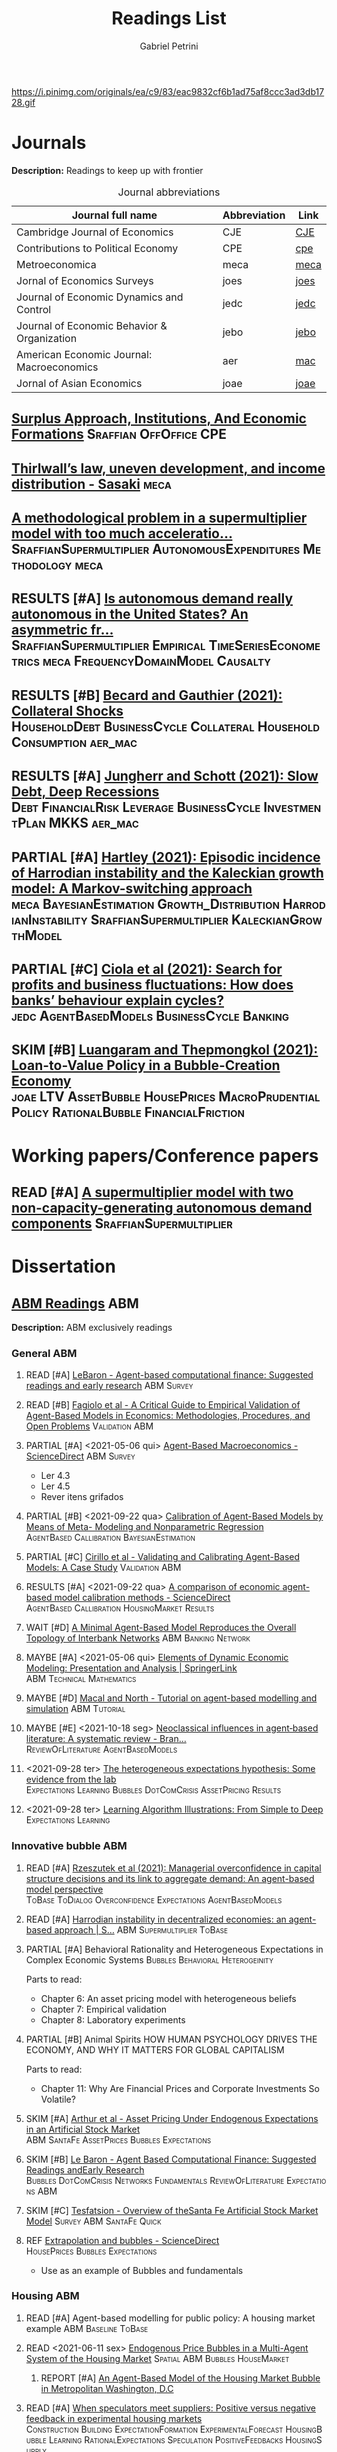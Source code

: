 #+OPTIONS: num:nil ^:{} toc:nil
#+TITLE:  Readings List
#+AUTHOR: Gabriel Petrini
#+LANG: en
#+TODO: READ PARTIAL SKIM RESULTS WAIT MAYBE REF STRT | REPORT DONE ARCH
#+PROPERTY: FINISHED_ALL "[ ]" "[X]"
#+PROPERTY: COLUMNS  %FINISHED(Finished?){X} %TODO(Decision) %ITEM(File) %TAG
#+EXCLUDE_TAGS: ARCHIVE noexport
#+HUGO_AUTO_SET_LASTMOD: t
#+hugo_base_dir: ~/BrainDump/
#+hugo_section: gtd
#+HUGO_TAGS: workflow gtd
#+ATTR_HTML: :width 1080px :style float:left;margin-bottom:20px; :class banner
https://i.pinimg.com/originals/ea/c9/83/eac9832cf6b1ad75af8ccc3ad3db1728.gif

* Journals
:PROPERTIES:
:agenda-group: Jornal overview
:END:

*Description:* Readings to keep up with frontier

#+CAPTION: Journal abbreviations
| Journal full name                           | Abbreviation | Link |
|---------------------------------------------+--------------+------|
| Cambridge Journal of Economics              | CJE          | [[https://academic.oup.com/cje][CJE]]  |
| Contributions to Political Economy          | CPE          | [[https://academic.oup.com/cpe][cpe]]  |
| Metroeconomica                              | meca         | [[https://onlinelibrary.wiley.com/journal/1467999x][meca]] |
| Jornal of Economics Surveys                 | joes         | [[https://onlinelibrary.wiley.com/journal/14676419][joes]] |
| Journal of Economic Dynamics and Control    | jedc         | [[https://www.journals.elsevier.com/journal-of-economic-dynamics-and-control][jedc]] |
| Journal of Economic Behavior & Organization | jebo         | [[https://www.journals.elsevier.com/journal-of-economic-behavior-and-organization][jebo]] |
| American Economic Journal: Macroeconomics   | aer          | [[https://www.aeaweb.org/journals/mac][mac]]  |
| Jornal of Asian Economics                   | joae         | [[https://www.sciencedirect.com/journal/journal-of-asian-economics][joae]] |



** [[https://academic.oup.com/cpe/advance-article-abstract/doi/10.1093/cpe/bzab002/6257799][Surplus Approach, Institutions, And Economic Formations]] :Sraffian:OffOffice:CPE:


** [[https://onlinelibrary.wiley.com/doi/abs/10.1111/meca.12335][Thirlwall’s law, uneven development, and income distribution - Sasaki]] :meca:

** [[https://onlinelibrary.wiley.com/doi/full/10.1111/meca.12355][A methodological problem in a supermultiplier model with too much acceleratio...]] :SraffianSupermultiplier:AutonomousExpenditures:Methodology:meca:
** RESULTS [#A] [[https://onlinelibrary.wiley.com/doi/10.1111/meca.12354][Is autonomous demand really autonomous in the United States? An asymmetric fr...]] :SraffianSupermultiplier:Empirical:TimeSeriesEconometrics:meca:FrequencyDomainModel:Causalty:
** RESULTS [#B] [[https://www.aeaweb.org/articles?id=10.1257/mac.20190223][Becard and Gauthier (2021): Collateral Shocks]] :HouseholdDebt:BusinessCycle:Collateral:HouseholdConsumption:aer_mac:
** RESULTS [#A] [[https://www.aeaweb.org/articles?id=10.1257/mac.20190306][Jungherr and Schott (2021): Slow Debt, Deep Recessions]] :Debt:FinancialRisk:Leverage:BusinessCycle:InvestmentPlan:MKKS:aer_mac:
** PARTIAL [#A] [[https://onlinelibrary.wiley.com/doi/abs/10.1111/meca.12366][Hartley (2021): Episodic incidence of Harrodian instability and the Kaleckian growth model: A Markov-switching approach]] :meca:BayesianEstimation:Growth_Distribution:HarrodianInstability:SraffianSupermultiplier:KaleckianGrowthModel:
** PARTIAL [#C] [[https://www.sciencedirect.com/science/article/abs/pii/S016518892100227X][Ciola et al (2021): Search for profits and business fluctuations: How does banks’ behaviour explain cycles?]] :jedc:AgentBasedModels:BusinessCycle:Banking:
** SKIM [#B] [[https://www.sciencedirect.com/science/article/abs/pii/S1049007821001615][Luangaram and Thepmongkol (2021): Loan-to-Value Policy in a Bubble-Creation Economy]] :joae:LTV:AssetBubble:HousePrices:MacroPrudentialPolicy:RationalBubble:FinancialFriction:

* Working papers/Conference papers
:PROPERTIES:
:agenda-group: Working papers
:END:

** READ [#A] [[https://scholar.google.com.br/scholar_url?url=https://www.boeckler.de/pdf/v_2021_10_29_allain.pdf&hl=pt-BR&sa=X&d=13284360159044545796&ei=krmDYanFGoWN6rQPm5Wf4As&scisig=AAGBfm0_Qv-xMv_16uPe-ITBuvIxe0P3Tw&oi=scholaralrt&hist=0soJqxkAAAAJ:11446866960855446892:AAGBfm1xPxfIJvREPJhXA5Bb--edXNJorA&html=&folt=kw][A supermultiplier model with two non-capacity-generating autonomous demand components]] :SraffianSupermultiplier:

* Dissertation

** [[file:../notes/20210210100407-abm_readings.org][ABM Readings]] :ABM:

*Description:* ABM exclusively readings


*** General ABM
:PROPERTIES:
:agenda-group: ABM general reading
:END:

**** READ [#A] [[https://www.sciencedirect.com/science/article/abs/pii/S0165188999000226][LeBaron - Agent-based computational finance: Suggested readings and early research]] :ABM:Survey:
**** READ [#B] [[https://link.springer.com/article/10.1007/s10614-007-9104-4][Fagiolo et al - A Critical Guide to Empirical Validation of Agent-Based Models in Economics: Methodologies, Procedures, and Open Problems]] :Validation:ABM:
    :PROPERTIES:
    :YEAR:     2007
    :ZOTERO:   Entry
    :TYPE:     Thechnical
    :STATUS:   Filed
    :RELEVANCE: Regular
    :IMPACT:   High
    :CITE:     Yes
    :END:


**** PARTIAL [#A] <2021-05-06 qui> [[https://www.sciencedirect.com/science/article/pii/S1574002118300066?via%3Dihub][Agent-Based Macroeconomics - ScienceDirect]] :ABM:Survey:
- Ler 4.3
- Ler 4.5
- Rever itens grifados
**** PARTIAL [#B] <2021-09-22 qua> [[https://link.springer.com/article/10.1007%2Fs10614-021-10188-5][Calibration of Agent-Based Models by Means of Meta- Modeling and Nonparametric Regression]] :AgentBased:Callibration:BayesianEstimation:
**** PARTIAL [#C] [[https://link.springer.com/article/10.1007/s10614-007-9097-z][Cirillo et al - Validating and Calibrating Agent-Based Models: A Case Study]] :Validation:ABM:
    :PROPERTIES:
    :YEAR:     2007
    :ZOTERO:   Entry
    :TYPE:     Case
    :STATUS:   Filed
    :RELEVANCE: Regular
    :IMPACT:   Low
    :CITE:     Wait
    :END:



**** RESULTS [#A] <2021-09-22 qua> [[https://www.sciencedirect.com/science/article/abs/pii/S0165188920300294][A comparison of economic agent-based model calibration methods - ScienceDirect]] :AgentBased:Callibration:HousingMarket:Results:
**** WAIT [#D] [[http://jasss.soc.surrey.ac.uk/21/1/2.html][A Minimal Agent-Based Model Reproduces the Overall Topology of Interbank Networks]] :ABM:Banking:Network:

**** MAYBE [#A] <2021-05-06 qui> [[https://doi.org/10.1057/eej.2016.2][Elements of Dynamic Economic Modeling: Presentation and Analysis | SpringerLink]] :ABM:Technical:Mathematics:
**** MAYBE [#D] [[https://link.springer.com/article/10.1057/jos.2010.3][Macal and North - Tutorial on agent-based modelling and simulation]] :ABM:Tutorial:
   :PROPERTIES:
   :YEAR:     2010
   :ZOTERO:   Yes
   :TYPE:     Review
   :STATUS:   Filed
   :RELEVANCE: Low
   :IMPACT:   Low
   :CITE:     Yes
   :END:

**** MAYBE [#E] <2021-10-18 seg> [[https://onlinelibrary.wiley.com/doi/full/10.1111/joes.12470][Neoclassical influences in agent‐based literature: A systematic review - Bran...]] :ReviewOfLiterature:AgentBasedModels:
**** <2021-09-28 ter> [[http://dx.doi.org/10.1016/j.jedc.2010.10.003][The heterogeneous expectations hypothesis: Some evidence from the lab]] :Expectations:Learning:Bubbles:DotComCrisis:AssetPricing:Results:
**** <2021-09-28 ter> [[http://www2.econ.iastate.edu/tesfatsi/LearnAlgorithms.LT.pdf][Learning Algorithm Illustrations:  From Simple to Deep]] :Expectations:Learning:
*** Innovative bubble ABM
:PROPERTIES:
:agenda-group: Innovation and ABM
:END:



**** READ [#A] [[https://journals.plos.org/plosone/article?id=10.1371/journal.pone.0255537#references][Rzeszutek et al (2021): Managerial overconfidence in capital structure decisions and its link to aggregate demand: An agent-based model perspective]] :ToBase:ToDialog:Overconfidence:Expectations:AgentBasedModels:

**** READ [#A] [[https://doi.org/10.1007/s40888-020-00200-w][Harrodian instability in decentralized economies: an agent-based approach | S...]] :ABM:Supermultiplier:ToBase:
**** PARTIAL [#A] Behavioral Rationality and Heterogeneous Expectations in Complex Economic Systems :Bubbles:Behavioral:Heterogeinity:

Parts to read:

- Chapter 6: An asset pricing model with heterogeneous beliefs
- Chapter 7: Empirical validation
- Chapter 8: Laboratory experiments

**** PARTIAL [#B] Animal Spirits HOW HUMAN PSYCHOLOGY DRIVES THE ECONOMY, AND WHY IT MATTERS FOR GLOBAL CAPITALISM

Parts to read:
- Chapter 11: Why Are Financial Prices and Corporate Investments So Volatile?

**** SKIM [#A] [[https://papers.ssrn.com/sol3/papers.cfm?abstract_id=2252Link][Arthur et al - Asset Pricing Under Endogenous Expectations in an Artificial Stock Market]] :ABM:SantaFe:AssetPrices:Bubbles:Expectations:
    :PROPERTIES:
    :YEAR:     1996
    :ZOTERO:   Yes
    :TYPE:     Theory
    :STATUS:   Filed
    :RELEVANCE: Low
    :IMPACT:   High
    :CITE:     Yes
    :END:




**** SKIM [#B] [[http://www2.econ.iastate.edu/tesfatsi/blake.SuggestedRead.pdf][Le Baron - Agent Based Computational Finance:  Suggested Readings andEarly Research]] :Bubbles:DotComCrisis:Networks:Fundamentals:ReviewOfLiterature:Expectations:ABM:
**** SKIM [#C] [[http://www2.econ.iastate.edu/classes/econ308/tesfatsion/SFIStockOverview.LT.pdf][Tesfatsion - Overview of theSanta Fe Artificial Stock Market Model]] :Survey:ABM:SantaFe:Quick:
    :PROPERTIES:
    :YEAR:
    :ZOTERO:   Partial
    :TYPE:     Other
    :STATUS:   Filed
    :RELEVANCE: Low
    :IMPACT:   Low
    :CITE:     No
    :END:


**** REF [[https://www.sciencedirect.com/science/article/pii/S0304405X18301016?casa_token=CQz1qOgjg4gAAAAA:m5z3beRi1jG9Zx0ajJgq2ZKOPEiAMeaO2Yy9XxB69hpzGiMIcQJ7Ip0g_bgYHWtNWZgqN7GnnA][Extrapolation and bubbles - ScienceDirect]] :HousePrices:Bubbles:Expectations:

- Use as an example of Bubbles and fundamentals
*** Housing ABM
:PROPERTIES:
:agenda-group: Housing ABM
:END:

**** READ [#A] Agent-based modelling for public policy: A housing market example :ABM:Baseline:ToBase:
**** READ <2021-06-11 sex> [[https://journals.plos.org/plosone/article?id=10.1371/journal.pone.0129070][Endogenous Price Bubbles in a Multi-Agent System of the Housing Market]] :Spatial:ABM:Bubbles:HouseMarket:
***** REPORT [#A] [[https://apo.org.au/sites/default/files/resource-files/2014-05/apo-nid172196.pdf][An Agent-Based Model of the Housing Market Bubble in Metropolitan Washington, D.C]]
CLOSED: [2021-06-12 sáb 08:18]
**** READ [#A] [[https://www.sciencedirect.com/science/article/pii/S0165188919301290][When speculators meet suppliers: Positive versus negative feedback in experimental housing markets]] :Construction:Building:ExpectationFormation:ExperimentalForecast:HousingBubble:Learning:RationalExpectations:Speculation:PositiveFeedbacks:HousingSupply:

**** READ [#A] [[http://hdl.handle.net/10419/38760][Dieci and Westerhoff - A simple model of a speculative housing market]] :HouseMarket:HousePrices:ToBase:ToDialog:BusinessCycle:HousingCycle:ExpectationFormation:HousingBubble:
**** READ [#A] [[http://www.economics-ejournal.org/economics/journalarticles/2014-8/][Housing market bubbles and business cycles in an agent-based credit economy]]
**** READ [#A] [[https://link.springer.com/chapter/10.1007/978-3-642-54783-6_10][Who Creates Housing Bubbles? An Agent-Based Study | SpringerLink]] :HouseMarket:ABM:Speculation:Residential:
**** READ [#A] [[https://journals.sagepub.com/doi/abs/10.1068/b120043p?casa_token=iKsuk1pmtAkAAAAA:bzgOy0fE1JrgOV7fZGp7CrnFnjh2wDx2BxaTr4h9s4LDcNp5SlqLaWMkXvwSKqSybhQvE-QP65K9][A Review of Urban Residential Choice Models Using Agent-Based Modeling - Qing...]] :ABM:Land:Survey:
**** READ [#A] [[https://apo.org.au/sites/default/files/resource-files/2015-09/apo-nid173221.pdf][Carstensen - An agent-based model of the housing marketSteps toward a computationaltoolforpolicy analysis]] :Survey:ABM:
**** READ [#A] [[https://www.aaai.org/Papers/Symposia/Spring/2009/SS-09-09/SS09-09-007.pdf][An Agent-Based Model of the English Housing Market]] :ABM:Spatial:Residential:

**** SKIM [#B] [[https://www.bancaditalia.it/pubblicazioni/temi-discussione/2021/2021-1338/en_tema_1338.pdf][MACROPRUDENTIAL POLICY ANALYSIS VIA AN AGENT BASED MODEL  OF THE REAL ESTATE SECTOR]] :ABM:Empirical:Italy:MacroPrudentialPolicy:HouseMarket:Calibration:SearchAlgorithm:ToCompare:
**** SKIM [#C] [[https://www.econstor.eu/handle/10419/202878][Cokayne - The effects of macroprudential policies on house price cycles in an agent-based model of the Danish housing market]] :ABM:HousePrices:Denmark:
**** SKIM [#B] [[https://link.springer.com/article/10.1007/s11403-019-00238-5][Ozel et al - Macroeconomic implications of mortgage loan requirements: an agent-based approach]] :Mortgage:ABM:ToBase:

**** SKIM [#C] [[http://jasss.soc.surrey.ac.uk/12/1/3.html][Filatova et al - Agent-Based Urban Land Markets: Agent's Pricing Behavior, Land Prices and Urban Land Use Change]] :ABM:Land:Urban:

**** PARTIAL [#A] [[https://papers.ssrn.com/sol3/papers.cfm?abstract_id=2850414][Baptista et al - Macroprudential Policy in an Agent-Based Model of the UK Housing Market]] :ToBase:UK:HouseMarket:ABM:
**** PARTIAL [#A] [[http://jasss.soc.surrey.ac.uk/23/4/5.html][Yun and Moon - Housing Market Agent-Based Simulation with Loan-To-Value and Debt-To-Income]] :HouseMarket:ABM:ToBase:
    :PROPERTIES:
    :YEAR:     2020
    :ZOTERO:   Entry
    :TYPE:     Theory
    :STATUS:   Filed
    :RELEVANCE: High
    :IMPACT:   Regular
    :CITE:     Yes
    :END:

**** PARTIAL [#A] [[http://jasss.soc.surrey.ac.uk/17/1/19.html][Özbaş - Modeling and Simulation of the Endogenous Dynamics of Housing Market Cycles]] :ABM:HouseMarket:Istanbul:ToBase:
    :PROPERTIES:
    :YEAR:     2014
    :ZOTERO:   Entry
    :TYPE:     Theory
    :STATUS:   Filed
    :RELEVANCE: High
    :IMPACT:   Low
    :CITE:     Yes
    :END:


**** PARTIAL [#A] [[https://www.tandfonline.com/doi/abs/10.1080/14697688.2020.1733058][Laliotis - An agent-based model for the assessment of LTV caps]] :LTV:ABM:ToBase:ToDialog:

**** PARTIAL [#B] Animal Spirits HOW HUMAN PSYCHOLOGY DRIVES THE ECONOMY, AND WHY IT MATTERS FOR GLOBAL CAPITALISM

Parts to read:
- Chapter 12: Why Do Real Estate Markets Go through Cycles

**** PARTIAL [#C] [[http://www.paecon.net/PAEReview/issue97/Posey97.pdf][Putting  Minsky  into Space:  The  Geography  of  Asset Price Bubbles in the United States, 1994-2018]] :AssetBubble:Bubbles:DotComCrisis:HousingBubble:UnitedStates:Geography:GeographicDistribution:


**** WAIT [#A] [[https://www.annualreviews.org/doi/abs/10.1146/annurev.economics.012809.103822][Housing Bubbles: A Survey | Annual Review of Economics]] :Survey:Bubbles:StilyzedFacts:
**** WAIT [#E] [[https://arxiv.org/abs/2009.06914][Evans et al - The impact of social influence in Australian real-estate: market forecasting with a spatial agent-based model]] :Spatial:HouseMarket:

**** REF [#A] [[https://arxiv.org/abs/2009.06914][The impact of social influence in Australian real-estate: market...]] :ABM:HouseMarket:Spatial:ToBase:
**** REF Smith’s rent gap theory and local real estate dynamics: A multi-agent model

- Gentrification

**** REF Exploring the foreclosure contagion eﬀect using agent-based modeling

- Contagion effect


**** DONE [#A] [[https://www.aeaweb.org/articles?id=10.1257/aer.102.3.53][Getting at Systemic Risk via an Agent-Based Model of the Housing Market - Ame...]] :ABM:Residential:HouseMarket:Baseline:
CLOSED: [2021-05-20 qui 17:27]
**** DONE [#A] [[https://link.springer.com/chapter/10.1007/978-3-642-31301-1_6][Integrating the housing market into an agent-based economic model | SpringerLink]] :ABM:ToBase:
CLOSED: [2021-05-20 qui 17:28]

**** DONE [#A] [[https://doi.org/10.1016/j.compenvurbsys.2016.11.005][Endogenous rise and collapse of housing price: An agent-based model of the housing market]]
CLOSED: [2021-05-17 seg 16:41]
**** REPORT Agent-based modeling: From individual residential choice to urban residential dynamics
CLOSED: [2021-05-20 qui 10:46]

- Migration

**** MAYBE [#C] <2021-09-18 sáb> [[https://ideas.repec.org/p/inh/wpaper/2021-4.html][Regionally Heterogeneous Housing Cycles and Stabilization Policies]] :HousingCycle:ABM:Heterogeinity:Regional:PolicyOriented:
:PROPERTIES:
:ID:       fe239a69-8d61-4860-b7a3-dece541e79c9
:END:

- Just look for experiments inspirations

**** RESULTS [#A] <2021-09-22 qua> [[https://voxeu.org/article/declining-elasticity-us-housing-supply][The declining elasticity of US housing supply]] :HousingSupply:HousePrices:EmpiricalMotivation:
**** RESULTS [#A] <2021-09-21 ter> [[https://economics.ucr.edu/repec/ucr/wpaper/202113.pdf][On the Positive Slope of the Beveridge Curve inthe Housing Market]] :HousePrices:HousingMarket:Results:StilyzedFacts:
**** RESULTS [#C] <2021-09-22 qua> [[https://ideas.repec.org/p/oec/ecoaaa/1589-en.html][How responsive are housing markets in the OECD? National level estimates]] :HouseMarket:OECD:Results:
**** READ [#B] <2021-09-22 qua> [[https://econpapers.repec.org/article/eeejhouse/v_3a38_3ay_3a2017_3ai_3ac_3ap_3a1-13.htm][EconPapers: Housing finance and real-estate booms: A cross-country perspective]] :HousingFinance:Results:EmpiricalMotivation:StilyzedFacts:
**** READ [#A] <2021-09-22 qua> [[https://www.aeaweb.org/articles?id=10.1257/jel.20201325&from=f][What Drives House Price Cycles? International Experience and Policy Issues - ...]] :HousePrices:Results:ReviewOfLiterature:
**** RESULTS [#C] <2021-09-22 qua> [[https://econpapers.repec.org/article/eeejfinec/v_3a126_3ay_3a2017_3ai_3a1_3ap_3a147-170.htm][EconPapers: An extrapolative model of house price dynamics]] :HousePirces:StilyzedFacts:EmpiricalMotivation:Expectations:
**** RESULTS [#A] <2021-09-22 qua> [[https://www.aeaweb.org/articles?id=10.1257/aer.101.5.2132][House Prices, Home Equity-Based Borrowing, and the US Household Leverage Cris...]] :HousePrices:HouseholdDebt:Leverage:
**** MAYBE [#B] <2021-09-29 qua> [[https://www.tandfonline.com/doi/abs/10.1080/14036096.2020.1758204][Towards a Typology of Housing Price Bubbles: A Literature Review: Housing, Th...]] :AssetBubbles:HousingBubbles:ReviewOfLiterature:Typology:
**** MAYBE [#C] <2021-09-22 qua> [[https://econpapers.repec.org/bookchap/eeemacchp/v2-1547.htm][Housing and Macroeconomics]] :HousingMarkets:ReviewOfLiterature:

*** Spatial Housing ABM
:PROPERTIES:
:agenda-group: Spatial ABM
:END:
**** READ [#A] <2021-10-21 qui> [[http://www.lem.sssup.it/WPLem/files/2021-35.pdf][AgriLOVE: agriculture, land-use andtechnical change in an evolutionary, agent-based model]] :AgentBasedModels:Land:SpatialModel:LandUse:Agriculture:TechnologicalChange:EnvironmentalModel:ClimateChange:
**** READ [#A] <2021-09-22 qua> [[https://academic.oup.com/qje/article/125/3/1253/1903664?login=true][Geographic Determinants of Housing Supply* | The Quarterly Journal of Economi...]] :HouseSupply:Spatial:Geography:
**** RESULTS [#A] <2021-09-27 seg> [[https://www.sciencedirect.com/science/article/pii/S0378426621002685][Housing networks and driving forces - ScienceDirect]] :HousingMarket:HousePrices:Networks:Fundamentals:GrangerCausality:China:Australia:Connectivity:Spatial:SpatialABM:
** [[file:../notes/20210210184406-mortgage_interest_rate.org][Mortgage Interest rate and market particularities]] :Mortgage:
:PROPERTIES:
:agenda-group: Mortgage interest rate
:END:

*** READ [#A] <2021-10-13 qua> [[https://www.tandfonline.com/doi/full/10.1080/10527001.2021.1985907][Full article: Thirty Years of Housing Research]] :HousingMarket:ReviewOfLiterature:HousingBubbles:
*** READ [#A] [[https://www.oxfordhandbooks.com/view/10.1093/oxfordhb/9780199640935.001.0001/oxfordhb-9780199640935-e-023][Residential Mortgages - Oxford Handbooks]] :Mortgage:InternationalComparison:ToBase:
*** READ [#A] [[https://academic.oup.com/ser/advance-article/doi/10.1093/ser/mwaa030/5913145][Kohl - Too much mortgage debt? The effectof housing financialization on housing supply and residential capital formation]] :DIRECTIONALS:QCA:
   :PROPERTIES:
   :YEAR:     2020
   :ZOTERO:   Yes
   :TYPE:     Case
   :STATUS:   Filed
   :RELEVANCE: High
   :IMPACT:   Low
   :CITE:     Yes
   :END:


*** READ [#A] [[https://onlinelibrary.wiley.com/doi/abs/10.1111/jmcb.12188][Wachter - The Housing and Credit Bubbles in the United States and Europe: A Comparison]] :QCA:
   :PROPERTIES:
   :YEAR:     2015
   :ZOTERO:   Yes
   :TYPE:     Empirical
   :STATUS:   Filed
   :RELEVANCE: High
   :IMPACT:   Regular
   :CITE:     Yes
   :END:

*** READ [#A] [[file:../notes/2021-02-26-11-49-16-jorda_2015_Betting.org][jorda_2015_Betting: Betting the house (2015, Journal of International Economics)]] :DIRECTIONALS:QCA:
:PROPERTIES:
:YEAR:  citeyear***:jorda_2015_Betting
:ZOTERO:   Yes
:STATUS:   Zotero
:RELEVANCE: High
:IMPACT:   High
:CITE:     Yes
:KEY: cite:jorda_2015_Betting
:END:

*** READ [#B] [[https://link.springer.com/article/10.1007/s10901-021-09848-7][EU housing markets before financial crisis of 2008: The role of institutional...]] :Institutional:HouseMarket:Europe:Results:StilyzedFacts:
*** PARTIAL [#A] <2021-03-03 qua> [[https://www.ecb.europa.eu/pub/pdf/scpops/ecbocp101.pdf][Housing Finance in the Euro area]] :QCA:Mortgage:LTV:DIRECTIONALS:
:PROPERTIES:
:CUSTOM_ID: ECB_2009_Housing
:END:

*Part to read:*
- Chapter 3
- Chapter 4
- Chapter 6
*** PARTIAL [#A] BEYOND THE LTV RATIO: NEW MACROPRUDENTIAL LESSONS FROM SPAIN :QCA:
   :PROPERTIES:
   :ZOTERO:   Yes
   :YEAR:     2019
   :STATUS:   Filed
   :RELEVANCE: Regular
   :IMPACT:   Low
   :CITE:     Yes
   :KEY:  cite:galan_2019_LTV
   :FINISHED: [ ]
   :END:

   *Reason:* Theoretical relevance of LTV ratios


*** PARTIAL [#A] [[http://www.actuaries.org/CTTEES_TFRISKCRISIS/Documents/turner_review.pdf][Turner - A Regulatory Response to the Global Banking Crisis]] :DIRECTIONALS:BASEL:SAMPLE:QCA:
   :PROPERTIES:
   :YEAR:     2009
   :ZOTERO:   Partial
   :TYPE:     Case
   :STATUS:   Skimmed
   :RELEVANCE: High
   :IMPACT:   Regular
   :CITE:     Yes
   :COUNTRY: UK,USA
   :END:

*** PARTIAL [#C] [[https://www.bis.org/publ/cgfs48.pdf][Operationalising the selection and application of macroprudential instruments]] :REF:QCA:



*** SKIM [#B] [[https://academic.oup.com/oep/article-abstract/70/3/821/4948656?redirectedFrom=fulltext][Constraints on LTV as a macroprudential tool: a precautionary tale]] :LTV:QCA:

*** SKIM <2021-03-10 qua> [[https://www.brookings.edu/wp-content/uploads/2016/06/0129_capital_primer_elliott.pdf]] :QCA:DIRECTIONALS:CapitalStructure:
*** SKIM <2021-03-10 qua> [[https://www.cambridge.org/core/journals/journal-of-financial-and-quantitative-analysis/article/abs/determinants-of-capital-structure-capital-marketoriented-versus-bankoriented-institutions/0F08AA876248523B3D84E645178323DB][The Determinants of Capital Structure: Capital Market-Oriented versus Bank-Or...]] :CapitalStructure:DIRECTIONALS:QCA:

*** SKIM [#D] [[https://apo.org.au/sites/default/files/resource-files/2021-06/apo-nid312736.pdf][HOUSING: TAMING THE ELEPHANT IN THE ECONOMY]] :HouseMarket:Australia:Report:Introduction:EmpiricalMotivation:
*** SKIM [#D] [[https://www.ecb.europa.eu/pub/pdf/other/euhousingmarketsen.pdf][Structural factors in the EU housing market]] :DATA:Empirical:Results:HousePrices:HouseMarket:Renting:Mortgage:
*** RESULTS [#D] [[https://www.tandfonline.com/doi/full/10.1080/09538259.2021.1923282][Punishment or Forgiveness? Loan Modifications in Private Label Residential Mo...]] :Mortgage:USA:Foreclosure:DebtForgiveness:Secutiritization:PolicyDiscussion:PotentialPartners:
*** REF [#C] [[https://academic.oup.com/oxrep/article/24/1/1/5140987][Housing markets and the economy: the assessment]] :Panel:StilyzedFacts:Results:EmpiricalMotivation:

** [[file:../notes/20210210092103-residential_investment_determinants.org][Residential investment determinants]] :Residential:
:PROPERTIES:
:agenda-group: Residential investment determinants
:END:

*** DONE [#A] [[https://marcio.rbind.io/jmp/Santetti_GCRI.pdf][Santetti (2021): Growth, cycles, and residential investment]] :ResidentialInvestment:Empirical:US:SVAR:BusinessCycles:FunctionalIncomeDistribution:SraffianSupermultiplier:
CLOSED: [2022-01-12 qua 17:41]
*** RESULTS [#C] [[https://www.sciencedirect.com/science/article/abs/pii/S1051137709000552?via%3Dihub][Macroeconomic determinants of international housing markets]] :Panel:Results:Empirical:
*** RESULTS [#C] [[https://giacomorella.github.io/assets/tvp_rella.pdf][Rella (2021): THE FED,HOUSING AND  HOUSEHOLD DEBT OVER TIME]] :Housing:ResidentialInvestment:HouseholdDebt:Empirical:MonetaryPolicy:
*** WAIT [#B] <2021-03-05 sex> [[https://www.ecb.europa.eu/pub/financial-stability/fsr/special/html/ecb.fsrart202005_01~762d09d7a2.en.html][Trends in residential real estate lending standards and implications for fina...]] :QCA:DATA:DIRECTIONALS:
*** MAYBE <2021-03-08 seg> [[https://www.tandfonline.com/doi/abs/10.1080/00036846.2021.1885613][Forecasts of growth in US residential investment: accuracy gains from consume...]] :Panel:Residential:
** [[file:../notes/20210210092940-household_debt_and_bank_credit.org][Household debt and Bank credit]] :Debt:
:PROPERTIES:
:agenda-group: Household debt
:END:

*** READ [#A] [[https://link.springer.com/article/10.1007/s43253-021-00061-4][Financialisation: continuity and change— introduction to the special issue | ...]] :Financialization:Housing:Mortgaging:ReviewOfLiterature:TheoreticalMotivation:
*** READ [#A] [[https://www.oxfordhandbooks.com/view/10.1093/oxfordhb/9780199640935.001.0001/oxfordhb-9780199640935-e-025][Systemic Risk in Banking: An Update - Oxford Handbooks]] :QCA:Banking:
*** PARTIAL [#A] HOUSEHOLD DEBT IN OECD COUNTRIES: STYLISED FACTS AND POLICY ISSUES :OECD:Panel:
   :PROPERTIES:
   :ZOTERO:   Yes
   :YEAR:     2016
   :STATUS:   Filed
   :RELEVANCE: Regular
   :IMPACT:   Low
   :CITE:     Yes
   :KEY:  andre_2016_HOUSEHOLD
   :END:
*** PARTIAL [#A] <2021-03-03 qua> [[https://www.ecb.europa.eu/pub/pdf/scpops/ecbocp101.pdf][Housing Finance in the Euro area]] :QCA:Mortgage:LTV:DIRECTIONALS:
:PROPERTIES:
:CUSTOM_ID: ECB_2009_Housing
:END:

*Part to read:*
- Chapter 2
- Chapter 5
*** PARTIAL [#B] [[https://onlinelibrary.wiley.com/doi/pdf/10.1111/joes.12474][Monetary policy or macroprudential policies: What can tame the cycles? - Voll...]] :ReviewOfLiterature:Survey:LTV:MacroPrudentialPolicy:Banking:
*** PARTIAL [#C] [[https://www.bankofcanada.ca/wp-content/uploads/2017/11/fsr-november2017-bilyk.pdf][Analysis of Household Vulnerabilities using loan-level mortgage data]] :LTV:Calibration:QCA:


*** RESULTS [#C] [[https://www.tandfonline.com/doi/abs/10.1080/08965803.2021.1938917][Residential Housing Market and Bank Stability: Focusing on OECD and Emerging]] :Empirical:HousePrices:FinancialRisk:Panel:OECD:Asia:Banking:

*** RESULTS [#D] [[https://academic.oup.com/rof/article/10/3/321/1606865][Financial Accelerator: Evidence from International Housing Markets | Review o...]] :ABM:Empirical:Results:DATA:StilyzedFacts:
*** WAIT [#C] [[https://www.researchgate.net/profile/Stefano-Di-Bucchianico/publication/351359936_Inequality_household_debt_ageing_and_bubbles_A_model_of_demand-side_Secular_Stagnation/links/6093ecf392851c490fbc88e0/Inequality-household-debt-ageing-and-bubbles-A-model-of-demand-side-Secular-Stagnation.pdf][Inequality, household debt, ageing and bubbles: A model of demand-side Secular Stagnation]] :Bubbles:Sraffian:HousePrices:
** [[file:../notes/20210210091758-house_prices.org][House Prices]] :Prices:
:PROPERTIES:
:agenda-group: House prices
:END:
*** READ [#A] [[https://voxeu.org/article/what-drives-house-prices-some-lessons-literature][What drives house prices: Some lessons from the literature]] :HousePrices:Vox:
*** READ [#B] [[https://www.sciencedirect.com/science/article/abs/pii/S1051137716300237][Housing finance and real-estate booms: A cross-country perspective]] :Data:QCA:DIRECTIONALS:Panel:
*** READ [[https://www.sciencedirect.com/science/article/pii/S2325426221000139][Examining the determinants of housing prices and the influence of the spatial...]] :HousePrices:Spatial:Empirical:Panel:China:
*** SKIM [#A] [[https://www.sciencedirect.com/science/article/pii/S0264837721006116][Yii et all (2022): Land availability and housing price in China: Empirical evidence from nonline...]] :HousingMarket:HousePrices:China:LandUse:Empirical:NonLinearities:
*** SKIM [[http://saeb.feaa.uaic.ro/index.php/saeb/article/view/1480][House Price Shock and Business Cycle: The French Case | Saad | Scientific Ann...]] :Panel:HousePrices:BusinessCycle:France:
*** SKIM [#C] [[https://link.springer.com/article/10.1007/s43253-021-00050-7][The financialization of rented homes: continuity and change in housing financ...]] :HousingMarket:RentalMarket:Financialization:Concepts:Definition:ResidentialInvestment:

*** SKIM [#D] [[https://www.tandfonline.com/doi/abs/10.1080/1351847X.2021.1959366?journalCode=rejf20][Credit composition and housing price dynamics: a disaggregation approach]] :Panel:HousePrices:TimeSeries:Europe:AssetPrices:
*** RESULTS [#C] [[https://www.sciencedirect.com/science/article/abs/pii/S0165176521004171][Consumption and housing net worth: Cross-country evidence - ScienceDirect]] :Housing:HouseholdConsumption:HouseholdWealth:HouseholdNetWorth:HousePrices:Empirical:OECD:AsymetricModel:
*** ARCH [#C] [[https://www.kansascityfed.org/PUBLICAT/ECONREV/PDF/2q07rapp.pdf][Rappaport - A Guide to Aggregate House Price Measures]] :USA:HousePrices:

** [[file:../notes/20210405101242-bubbles_and_aggregate_demand.org][Bubbles and aggregate demand]] :Dissertation:
:PROPERTIES:
:agenda-group: Asset bubbles and aggregate demand
:END:

*** STRT [#A] [[https://citeseerx.ist.psu.edu/viewdoc/download?doi=10.1.1.994.8229&rep=rep1&type=pdf][Asset Price Bubbles: A Selective Survey]] <2021-11-01 seg 09:00-12:00> :AssetBubble:ReviewOfLiterature:Survey:FinancialRisk:FinancialCrisis:

*** READ [#A] [[https://onlinelibrary.wiley.com/doi/10.1111/joes.12023][A Review Of Bubbles And Crashes In Experimental Asset Markets]] :Survey:AssetBubble:ReviewOfLiterature:Expectations:ShortSaleConstraint:ExperimentalForecast:LearningToForecastExperiment:

*** READ [#A] [[https://www.nber.org/papers/w21486][Leveraged Bubbles (Jordà et. all, 2015)]]

*** READ [#A] [[https://www.nber.org/papers/w18398][Bubbles, Financial Crises, and Systemic Risk]] :StylizedFacts:FinancialCycles:FinancialRisk:FinancialCrisis:ReviewOfLiterature:
DEADLINE: <2021-11-30 ter>

*** READ [#B] [[https://www.nber.org/papers/w18905][Bubbles, Crises, and Heterogeneous Beliefs]] :AssetBubbles:Heterogeinity:FinancialCrisis:ReviewOfLiterature:
DEADLINE: <2021-11-30 ter>

*** PARTIAL [#A] [[https://www.imf.org/external/pubs/ft/wp/2015/wp1527.pdf][Asset Bubbles:Re-thinking Policy for the Age of Asset Management]] <2021-11-02 ter 09:00-12:00> :AssetBubble:FinancialStability:MacroPrudentialPolicy:PolicyDiscussion:
*** STRT [#B] [[https://pubs.aeaweb.org/doi/pdfplus/10.1257/jep.4.2.13][Symposium on Bubbles]] :ReviewOfLiterature:Fundamentals:

*** RESULTS [#A] [[https://www.sciencedirect.com/science/article/abs/pii/S1042957308000764][Liquidity and leverage - ScienceDirect]] :Empirical:Leverage:FinancialCycles:Canonical:StylizedFacts:AssetBubbles:Liquidity:

*** SKIM [#B] [[https://www.bis.org/publ/work395.htm][The Financial Cycle and Macroeconomics: What Have We Learnt?]] :StylizedFacts:Canonical:FinancialCycles:

*** SKIM [#C] [[https://www.journals.uchicago.edu/doi/abs/10.1086/378531][Overconfidence and Speculative Bubbles]] :AssetBubbles:Heterogeinity:Overconfidence:
*** REPORT [#B] [[https://www.ecb.europa.eu/pub/pdf/scpwps/ecb.wp2336~8b1c61b9a9.en.pdf][Financial cycles, credit bubbles  and stabilization policies]] <2021-11-02 ter 15:15-18:15> :BusinessCycle:PolicyOriented:PolicyDiscussion:
CLOSED: [2021-11-08 seg 11:22]
*** REF [[https://doi.org/10.1017/S0007680512000025][Dispelling the Myth of the Naive Investor during the British Railway Mania, 1845–1846]] :Mania:Railway:AssetBubble:
*** REF [[https://onlinelibrary.wiley.com/doi/10.1111/ehr.12847][Squeezing the bears: cornering risk and limits on arbitrage during the ‘British bicycle mania’, 1896–8]] :Mania:Arbitrage:ShortSaleConstraint:AssetBubble:

** Innovation Bubble
:PROPERTIES:
:agenda-group: Innovation bubbles
:END:
*** DONE [[https://doi.org/10.1007/s00191-021-00747-2][The age distribution of business firms]] :ABM:CapacityUtilization:Supermultiplier:
CLOSED: [2022-01-12 qua 09:24]


*** PARTIAL [#A] [[http://www.carlotaperez.org/pubs?s=tf&l=en&a=technologicalrevolutionsandfinancialcapital][Technological revolutions and financial capital: the dynamics of bubbles and golden ages]]

**** READ [#C] Ch 4: The Propagation of Paradigms: Times of Installation, Times of Deployment

**** READ [#B] Ch 5: The Four Basic Phases of Each Surge of Development

**** READ [#A] Ch 8: Maturity: Financial Capital Planting the Seeds of Turbulence at the End of the Previous Surge

**** READ [#A] Ch 9: Irruption: The Love Affair of Financial Capital with the Technological Revolution

**** READ [#A] Ch 10: Frenzy: Self-Sufficient Financial Capital Governing the Casino

**** PARTIAL [#C] Ch 11: The Turning Point: Rethinking, Regulation and Changeover

**** READ [#B] Ch 12: Synergy: Supporting the Expansion of the Paradigm across the Productive Structure

*** SKIM [#B]  [[https://doi.org/10.1007/s10614-005-6158-z][Evaluating Market Attractiveness: Individual Incentives Versus Industry Profitability]]

*Reason:* May have some interesting modeling procedure for individual- and industry-level decisions

*** SKIM [#A] [[https://papers.ssrn.com/sol3/papers.cfm?abstract_id=2369806][Animal Spirits, Heterogeneous Expectations and the Emergence of Booms and Busts]]

*Reason:* May provide empirical evidence for autonomous investment as a unsustainable process



*** SKIM [#B] [[https://www.sciencedirect.com/science/article/abs/pii/S1094202598900114][Doms and Dunne (1998): Capital Adjustment Patterns in Manufacturing Plants]] :StylizedFacts:InvestmentPlan:Empirical:Lumpiness:


*Reason:* To access how the maximum capital growth rate is determined by supply-side conditions and how this contrast with SSM

*** SKIM [#B] [[https://onlinelibrary.wiley.com/doi/10.1111/j.1467-6419.2012.00724.x][A SURVEY OF THE INNOVATION SURVEYS]]

*** SKIM [#D] [[https://www.aeaweb.org/articles?id=10.1257/aer.97.4.1131][Barlevy - On the Cyclicality of Research and Development]]
:PROPERTIES:
:ID:       a17b7bf2-bcb1-4dc6-b7bd-81e22416bc08
:END:

*** SKIM [#D] [[http://www.lem.sssup.it/WPLem/files/2020-32.pdf][Does mission-oriented funding stimulate private R&D? Evidence from military R&D forUS states]] :ResearchDevelopment:MissionOrientedPolicy:Innovation:InnovationPolicy:Military:Empirical:US:NationalDefense:Results:FurtherResearch:



- Could be interesting to discuss whether private or public innovation policy is sustainable.

** New Narrative :NewNarrative:
:PROPERTIES:
:agenda-group: New narrative
:END:

** Dot-com crisis
:PROPERTIES:
:agenda-group: Dot-Com crisis
:END:


*** READ [#A] [[https://psycnet.apa.org/record/1997-08992-001][Rational entrepreneurs or optimistic martyrs? Some considerations on technological regimes, corporate entries, and the evolutionary role of decision biases]]

*** READ [#B] [[https://timothyjohnson.web.illinois.edu/papers/JME_2007.pdf][Optimal learning and new technology bubbles]]


*** SKIM [#A] [[https://academic.oup.com/cje/article/34/1/185/1699623][Technological revolutions and techno-economic paradigms]] :TechnologicalChange:Paradigm:

*** SKIM [#B] [[https://www.sciencedirect.com/science/article/pii/S0022053115000034][Innovation by entrants and incumbents]]

*** SKIM [#C] [[https://www.sciencedirect.com/science/article/pii/S0048733312000856][Incumbent performance in the face of a radical innovation: Towards a framework for incumbent challenger dynamics]]

*** RESULTS [#B] [[https://doi.org/10.1080/0953732032000046097][Bursting the dot.com "Bubble': A Case Study in Investor Behaviour]]

*** RESULTS [#B] [[https://doi.org/10.1080/1369106032000152452][Inflating the bubble: examining dot-com investor behaviour]]

*** RESULTS [#B] [[https://doi.org/10.1080/23322039.2017.1411453][Speculative bubbles and contagion: Analysis of volatility’s clusters during the DotCom bubble based on the dynamic conditional correlation model]]

*** RESULTS [#C] [[https://doi.org/10.1080/09537325.2020.1828577][The new great bubble in the technology industry?]]

*** MAYBE [#B] [[https://pages.stern.nyu.edu/~eofek/DotComMania_JF_Final.pdf][DotCom Mania: The Rise and Fall of Internet Stock Prices]]

*** MAYBE [#B] [[https://journals.plos.org/plosone/article?id=10.1371/journal.pone.0198807][Dynamics of investor spanning trees around dot-com bubble]]

*** STRT [#A] [[https://www.aeaweb.org/articles?id=10.1257/aer.99.4.1451][Technological Revolutions and Stock Prices]]

*** STRT [#A] [[http://rkaniel.simon.rochester.edu/papers/bubbletechnology.pdf][Technological innovation and real investment booms and busts]]

*** REPORT [[https://doi.org/10.1093/cje/bep028][The double bubble at the turn of the century: technological roots and structural implications]]
CLOSED: [2021-11-24 qua 17:18]

** Expectations formation
:PROPERTIES:
:agenda-group: Expectations and Heuristics
:END:


*** READ [#A] [[https://www.sciencedirect.com/science/article/pii/S0165188917301616][Surprise, surprise – Measuring firm-level investment innovations]] :Germany:FirmData:InvestmentPlan:Survey:Results:

*** PARTIAL [#A] [[https://www.sciencedirect.com/science/article/pii/S0167268121004923?dgcid=raven_sd_via_email][Asset price volatility and investment horizons: An experimental investigation...]] :Expectations:AssetPrice:InvestmentDeterminations:AssetBubble:ExperimentalFinance:Results:
*** PARTIAL [#A] [[https://www.aeaweb.org/articles?id=10.1257/mic.4.4.35][Evolutionary Selection of Individual Expectations and Aggregate Outcomes in Asset Pricing Experiments]] :Beliefs:Communication:Equation:LearningToForecastExperiment:Speculation:AssetPrices:InformationKnowledge:Learning:ExperimentalForecast:HeuristicSwitching:TradingVolume:


*** PARTIAL [#B] [[https://www.sciencedirect.com/science/article/pii/S016518891000223X][The heterogeneous expectations hypothesis: Some evidence from the lab]] :Empirical:Experiments:Expectations:HeuristicSwitching:Results:Heterogeinity:Learning:

*** PARTIAL [#B] [[https://www.sciencedirect.com/science/article/pii/S0304393213000810][‘Wait-and-See’ business cycles?]] :Results:BusinessCycle:FirmData:InvestmentPlan:US:CapitalAdjustmentCost:
*** PARTIAL [#C] [[https://www.sciencedirect.com/science/article/pii/S0165188900000282][Learning to speculate: Experiments with artificial and real agents]] :AgentBased:Experiments:Learning:SearchAlgorithm:Speculation:
*** PARTIAL [#C] [[https://www.sciencedirect.com/science/article/pii/S0167268120302444][The expected price of keeping up with the Joneses]] :Inspiration:Expectations:Inequality:ToBase:SocialComparison:
*** SKIM [#A] [[https://onlinelibrary.wiley.com/doi/full/10.1111/j.1756-8765.2008.01006.x][Homo Heuristicus: Why Biased Minds Make Better Inferences]] :DecisionMaking:Heuristics:Inferences:BoundedRationality:Results:Uncertainty:
*** SKIM [#B] [[https://www.sciencedirect.com/science/article/pii/S0167268121002262][Heterogeneity in individual expectations, sentiment, and constant-gain learning]] :Expectations:ExperimentalForecast:Beliefs:Forecast:Results:OptimismWave:PessimismWave:Sentiment:

*** SKIM [#C] [[https://www.sciencedirect.com/science/article/pii/S0167268112000546][Heterogeneous gain learning and the dynamics of asset prices]] :AssetPrices:Learning:Memory:ToBase:


*** RESULTS [#A] [[https://www.sciencedirect.com/science/article/pii/S0165188909000293][Price stability and volatility in markets with positive and negative expectations feedback: An experimental investigation]] :CoordinationFailure:ExpectationFormation:ExperimentalFinance:PositiveFeedbacks:
*** RESULTS [#C] [[https://www.sciencedirect.com/science/article/pii/S0165188907000048][Price bubbles sans dividend anchors: Evidence from laboratory stock markets]] :Bubbles:AssetBubble:Experiments:ExperimentalForecast:

*** RESULTS [#D] [[https://www.sciencedirect.com/science/article/pii/S0165188912002035][Are the representative agent’s beliefs based on efficient econometric models?]] :BoundedRationality:LearningToForecastExperiment:Forecast:Survey:Expectations:Heterogeinity:

*** RESULTS [#E] [[https://epub.ub.uni-muenchen.de/41214/1/Buchheim_Link.pdf][The Effect of Disaggregate Information on theExpectation Formation of Firms]] :DisaggregateInformation:ExpectationFormation:Results:



** Spatial models
:PROPERTIES:
:agenda-group: Spatial models
:END:

*** READ [#B] [[https://www.arl-international.com/sites/default/files/dictionary/2021-09/gentrification.pdf][Gentrification]] :ReviewOfLiterature:Gentrification:Spatial:Geography:

*** SKIM [#C] [[https://www.thecgo.org/research/a-primer-on-housing-finance-reform/][A Primer on Housing Finance Reform]] :PolicyOriented:PolicyDiscussion:GeographicDistribution:NewNarrative:

* Papers

** QCA rating agencies

*** SKIM [#E] [[https://www.aeaweb.org/articles?id=10.1257/mac.20190332][Beaudry and Willems (2021) - On the Macroeconomic Consequences of Over-Optimism]] :Results:QCA:IMF:Causalty:OptimismWave:Rating:

* Lectures

* Orientation
* Teaching
* General topics (not related to any major project)
:PROPERTIES:
:agenda-group: General topics
:END:

** [#C] [[http://www.storep.org/wp/wp-content/uploads/2021/11/WP-1-2021.pdf][Di Bucchianico (2021): The Negative Natural Rate of Interest in the Modern Theories of Liquidity Trap and Secular Stagnation: Back to Böhm-Bawerk via Samuelson]] :SraffianTheory:MonetaryPolicy:SecularStagnation:LiquidityTrap:
** [#D] [[https://link.springer.com/chapter/10.1007/978-3-030-62070-7_13][Labour Markets and Income Distribution]] :Sraffian:OffOffice:LaborMarket:ClassStrugle:Book:

** [#E] [[https://sep.org.br/anais/2019/Sessoes-Ordinarias/Sessao3.Mesas21_30/Mesa27/273.pdf][Miranda e Mattos (2019)]] :Financialization:Empirical:Brazil:FinancialStability:FinancialFragility:

* Archive :noexport:
** [[file:../notes/20210216101138-qca_literature_review.org][QCA Literature Review]] :QCA:ARCHIVE:
*** READ [#A] [[https://ideas.repec.org/a/spr/qualqt/v53y2019i3d10.1007_s11135-018-0805-7.html][Schneider (2019) - Two-step QCA revisited: the necessity of context conditions]]
*** READ [#C] [[https://link.springer.com/article/10.1007/s11135-019-00893-7][Haesebrouck (2020) - An alternative update of the two-step QCA procedure]]
*** READ [#C] [[https://journals.sagepub.com/doi/10.1177/0010414008325433][Mahoney et al (2009) - The Logic of Historical Explanation in the Social Sciences]]
** [[file:../notes/20210210191017-panel_manuals.org][Panel Manuals]] :Panel:ARCHIVE:

** Theoretical foundations of institutions :ARCHIVE:
*** READ [#A] Institutions and economic development: theory, policy and history :QCA:
:PROPERTIES:
:ZOTERO:   Yes
:STATUS:   Finished
:RELEVANCE: High
:IMPACT:   High
:CITE:     Yes
:FINISHED: [X]
:END:

*** PARTIAL [#A] Institutional change and economic development :QCA:
:PROPERTIES:
:ZOTERO:   Yes
:STATUS:   Finished
:RELEVANCE: High
:IMPACT:   High
:CITE:     Yes
:KEY:      cite:chang_2007_Institutional
:FINISHED: [X]
:END:


*Parts to read:* Chapter 2 - Understanding the relationship between institutions and economic development: some key theoretical issues

*Reason:* Theoretical fundaments to diversity in institutional arrangement $\Rightarrow$ multiple outcomes

** [[file:../notes/20210210184827-institutional_comparisons.org][Institutional comparisons]] :Institutional:ARCHIVE:

*** READ [#A] [[file:2021-01-12-14-07-01-green_2005_American.org][green_2005_American: The American Mortgage in Historical and International Context]] :QCA:
:PROPERTIES:
:YEAR:     citeyear*:greenAmericanMortgageHistorical2005
:ZOTERO:   Yes
:STATUS:   Reading
:RELEVANCE: High
:IMPACT:   Regular
:CITE:     Yes
:KEY:      cite:greenAmericanMortgageHistorical2005
:FINISHED: [ ]
:END:
*** READ [#A] [[file:2021-02-26-10-46-43-green_2010_Housinga.org][green_2010_Housinga: The Housing Finance Revolution (2010, )]] :QCA:
:PROPERTIES:
:YEAR:     citeyear***:green_2010_Housinga
:ZOTERO:   Yes
:STATUS:   Reading
:RELEVANCE: High
:IMPACT:   Regular
:CITE:     Yes
:KEY:      cite:green_2010_Housinga
:FINISHED: [ ]
:END:
*** READ [#A] [[file:2021-02-26-12-01-05-coles_2000_Mortgage.org][coles_2000_Mortgage: Mortgage Markets: Why US and EU Markets Are So Different (2000, Housing Studies)]] :USA:EU:QCA:
:PROPERTIES:
:YEAR:     citeyear***:coles_2000_Mortgage
:ZOTERO:   Yes
:STATUS:   Zotero
:RELEVANCE: High
:IMPACT:   Low
:CITE:     Yes
:KEY:      cite:coles_2000_Mortgage
:END:

*** READ [#A] courchaneComparisonCanadianResidential2002: A Comparison of U.S. and Canadian Residential Mortgage Markets (2002, Econometrics Working Papers)]]:CAN:EUA: :QCA:
:PROPERTIES:
:YEAR:     citeyear***:courchaneComparisonCanadianResidential2002
:ZOTERO:   Yes
:STATUS:   Zotero
:RELEVANCE: Regular
:IMPACT:   Low
:CITE:     Wait
:KEY:      cite:courchaneComparisonCanadianResidential2002
:END:
*** READ [#C] [[file:2021-02-26-11-47-02-gartner_2012_White.org][gartner_2012_White: White Picket Finance: The Remaking of the U.S. Mortgage Market, 1932-1960 (2012, )]] :USA:QCA:
:PROPERTIES:
:YEAR:     citeyear***:garther_2012_White
:ZOTERO:   Partial
:STATUS:   Zotero
:RELEVANCE: Regular
:IMPACT:   Regular
:CITE:     Wait
:KEY:      cite:garther_2012_White
:FINISHED: [ ]
:END:
*** SKIM [#C] [[file:../notes/2021-02-26-12-04-45-klyuev_2010_Housing.org][klyuev_2010_Housing: Is Housing Wealth an ``ATM''?: International Trends (2010, )]] :QCA:
:PROPERTIES:
:YEAR:     citeyear***:klyuev_2010_Housing
:ZOTERO:   Yes
:STATUS:   Zotero
:RELEVANCE: High
:IMPACT:   Low
:CITE:     Yes
:KEY:      cite:klyuev_2010_Housing
:END:
*** SKIM [#C] [[https://journals.sagepub.com/doi/10.1179/102452909X12506915718111][Dixon and Sorsa - Institutional Change and the Financialisation of Pensions in Europe]] :PensionFunds:REFS:QCA:
:PROPERTIES:
:YEAR:     2009
:ZOTERO:   Yes
:TYPE:     Theory
:STATUS:   Filed
:RELEVANCE: Low
:IMPACT:   Low
:CITE:     Wait
:END:


*** SKIM [#C] [[http://www.empirica-international.de/mediapool/16/169624/data/Housing_Finance/Europe/Duebel_VdP_Fixed-Rate_Mortgages_and_Prepayment_in_Europe_05.pdf][Duebel - Fixed-rate Mortgages and Prepayment in Europe (mimeo)]] :QCA:
:PROPERTIES:
:YEAR:     citeyear***:
:ZOTERO:   No
:STATUS:   Downloaded
:RELEVANCE: Low
:IMPACT:   Low
:CITE:     Wait
:KEY:      cite:
:FINISHED: [ ]
:END:
*** WAIT [#A] [[file:2021-02-26-10-17-47-cho_2007_180.org][cho_2007_180: 180 Years' Evolution of the US Mortgage Banking System: Lessons for Emerging Mortgage Markets (2007, )]] :QCA:
:PROPERTIES:
:YEAR:     citeyear***:cho_2007_180
:ZOTERO:   Yes
:STATUS:   Zotero
:RELEVANCE: Regular
:IMPACT:   Low
:CITE:     Wait
:KEY:      cite:cite:cho_2007_180
:END:
*** WAIT [#C] [[https://escholarship.org/content/qt41d5k3bd/qt41d5k3bd.pdf][Quigley - Federal Credit and Insurance Programs: Housing]] :USA:QCA:
:PROPERTIES:
:YEAR:     2006
:ZOTERO:   Yes
:TYPE:     Case
:STATUS:   Downloaded
:RELEVANCE: Regular
:IMPACT:   Low
:CITE:     Yes
:COUNTRY:  US
:END:
*** REF [#C] [[http://citeseerx.ist.psu.edu/viewdoc/download?doi=10.1.1.360.2923&rep=rep1&type=pdf][Miles - The UK mortgage market: Taking a longer-term view]] :QCA:
:PROPERTIES:
:YEAR:     2004
:ZOTERO:   Yes
:TYPE:     Case
:STATUS:   Filed
:RELEVANCE: Low
:IMPACT:   Regular
:CITE:     Wait
:END:






*** ARCH [[https://www.tandfonline.com/doi/abs/10.1080/14616718.2015.1048091?journalCode=reuj20][Mortgage equity withdrawal and institutional settings: an exploratory analysi...]] :Literature:QCA:Introduction:Results:
CLOSED: [2021-09-06 seg 11:24]
*** ARCH [[https://academic.oup.com/rof/article/17/1/1/1582371][Mortgage Market Design* | Review of Finance | Oxford Academic]] :QCA:Mortgage:HouseMarket:Review:Literature:EmpiricalMotivation:

*** ARCH [[https://www.imf.org/en/Publications/WP/Issues/2016/12/30/Deposit-Protection-Arrangements-A-Survey-1875][Kyei - Deposit Protection Arrangements : A Survey]] :Deposits:QCA:ARCHIVE:
CLOSED: [2021-02-26 sex 10:20]
:PROPERTIES:
:YEAR:     1995
:ZOTERO:   Yes
:TYPE:     Case
:STATUS:   NotFound
:RELEVANCE: High
:IMPACT:   Low
:CITE:     Yes
:END:
*** ARCH [[http://policydialogue.org/files/publications/Determinants_of_Banking_Crises.pdf][Demirgüç-Kunt and Detragiache - The Determinants of Banking Crises in Developing and Developed Countries]] :Developing:QCA:
CLOSED: [2021-02-26 sex 10:20]
:PROPERTIES:
:YEAR:     1998
:ZOTERO:   Yes
:TYPE:     Empirical
:STATUS:   Skimmed
:RELEVANCE: High
:IMPACT:   Low
:CITE:     Yes
:END:

*** ARCH [#A] [[https://www.nber.org/papers/w25653][Jordà et al - The Total Risk Premium Puzzle]] :OFFTopic:QCA:
CLOSED: [2021-02-26 sex 11:02]
:PROPERTIES:
:YEAR:     citeyear***:jorda_2019_Total:
:ZOTERO:   Entry
:STATUS:   Abandoned
:RELEVANCE: Low
:IMPACT:   High
:CITE:     No
:KEY:      cite:jorda_2019_Total
:END:

*** ARCH [#C] [[https://pdfs.semanticscholar.org/9157/92055cd5691d9b31ed46556407d50003e310.pdf][Cheng et al - The Real Estate Risk Premium Puzzle: A Solution]] :OFFTopic:PUZZLE:QCA:
*** ARCH [#B] [[http://feweb.uvt.nl/pdf/brounen/shilling.pdf][Shilling - Is There a Risk Premium Puzzle in Real Estate?]] :PUZZLE:QCA:
CLOSED: [2020-10-02 sex 18:13]
:PROPERTIES:
:YEAR:     2003
:ZOTERO:   Entry
:TYPE:     Thechnical
:STATUS:   Filed
:RELEVANCE: Low
:IMPACT:   Low
:CITE:     No
:END:
*** ARCH [[https://escholarship.org/uc/item/4x0357n0;][Jaffee - Reforming the U.S. Mortgage Market Through Private Market Incentives]] :QCA:
CLOSED: [2021-02-26 sex 11:06]

*** ARCH [[https://www.aeaweb.org/articles?id=10.1257/jep.11.3.139][Benston and Kaufman  - FIDICIA After Five Years]] :OFFTopic:FDICIA:USA:QCA:
CLOSED: [2021-02-26 sex 11:08]
:PROPERTIES:
:YEAR:     1997
:ZOTERO:   Yes
:TYPE:     Case
:STATUS:   Filed
:RELEVANCE: Low
:IMPACT:   Regular
:CITE:     Wait
:END:

*** ARCH [#C] [[https://www.jstor.org/stable/24825878?seq=1][Wachter - The limits of the housing finance system]] :QCA:
CLOSED: [2021-02-26 sex 11:41]
:PROPERTIES:
:YEAR:     1990
:ZOTERO:   Entry
:TYPE:     Case
:STATUS:   Filed
:RELEVANCE: Regular
:IMPACT:   Low
:CITE:     Wait
:END:




*** ARCH [#C] [[https://www.jstor.org/stable/24833781?seq=1][Order - The U.S. Mortgage Market: A Model of Dueling Charters]] :QCA:
CLOSED: [2021-02-26 sex 11:42]
:PROPERTIES:
:YEAR:     2000
:ZOTERO:   Entry
:TYPE:     Theory
:STATUS:   Filed
:RELEVANCE: Low
:IMPACT:   Low
:CITE:     Wait
:END:




*** ARCH [#B] [[https://www.nbs.sk/_img/Documents/PUBLIK/muc0070.pdf][IMF - Mortgages in Europe]] :QCA:
CLOSED: [2021-02-26 sex 11:52]
:PROPERTIES:
:YEAR:     2000
:ZOTERO:   Partial
:TYPE:     Review
:STATUS:   Filed
:RELEVANCE: Regular
:IMPACT:   Low
:CITE:     Wait
:END:

*Zotero file:* muc0070.pdf


** [[file:../notes/20210210190446-variaeties_of_capitalisms.org][Varieties of Capitalisms]] :VoC:ARCHIVE:

*** READ [#A] <2021-04-05 seg> [[https://journals.sagepub.com/doi/10.1177/1024529415623916][Financialization and housing: Between globalization and Varieties of Capitali...]] :QCA:VoC:Financialization:
*** READ [#A] [[https://doi.org/10.1080/02673037.2018.1487037][Historicizing housing typologies: beyond welfare state regimes and varieties of residential capitalism]]
  :PROPERTIES:
  :YEAR: 2018
  :ZOTERO:   Yes
  :STATUS:   Zotero
  :RELEVANCE: High
  :IMPACT:   Low
  :CITE:     Yes
  :KEY:  cite:blackwell_2019_Historicizing
  :FINISHED: [ ]
  :END:
*** PARTIAL [#A] [[https://global.oup.com/academic/product/debating-varieties-of-capitalism-9780199569663?cc=us&lang=en&#][Debating Varieties of Capitalism]] (Colection)
  :PROPERTIES:
  :YEAR: 2009
  :ZOTERO:   Yes
  :STATUS:   Zotero
  :RELEVANCE: High
  :IMPACT:   Regular
  :CITE:     Yes
  :KEY: cite:hancke_2009_Debating
  :FINISHED: [ ]
  :END:


****** READ [#B] [[https://doi.org/10.1017/S0007123409000672][Varieties of Capitalism and Institutional Complementarities in the Political Economy: An Empirical Analysis]]
  :PROPERTIES:
  :YEAR:     2009
  :ZOTERO:   Yes
  :STATUS:   Zotero
  :RELEVANCE: High
  :IMPACT:   Regular
  :CITE:     Yes
  :KEY:  cite:hallVarietiesCapitalismInstitutional2009
  :FINISHED: [ ]
  :END:

****** READ [#C] Institutional Change in Varieties of Capitalism

****** READ [#A] Beyond Varieties of Capitalism, Bob Hancké, Martin Rhodes, and Mark Thatcher
*** READ [#A] [[https://link.springer.com/chapter/10.1057%2F9780230280441_1][Schwartz and Seabrooke - Varieties of Residential Capitalism in the International Political Economy: Old Welfare States and the New Politics of Housing]]
  :PROPERTIES:
  :YEAR:     2009
  :ZOTERO:   Yes
  :STATUS:   =Finished=
  :RELEVANCE: High
  :IMPACT:   Low
  :CITE:     Yes
  :FINISHED: [X]
  :KEY:      cite:schwartz_2009_Varietiesa
  :END:
*** READ [#A] [[https://link.springer.com/article/10.1057/palgrave.cep.6110008][Same as it Never Was: Temporality and Typology in the Varieties of Capitalism]]
  :PROPERTIES:
  :YEAR: 2003
  :ZOTERO:   Yes
  :STATUS:   Zotero
  :RELEVANCE: High
  :IMPACT:   High
  :CITE:     Yes
  :KEY: cite:blyth_2003_Same
  :FINISHED: [ ]
  :END:
*** READ [#B] [[https://doi.org/10.1177%2F0032329215571288][Who’s Borrowing? Credit Encouragement vs. Credit Mitigation in National Financial Systems ]]
  :PROPERTIES:
  :YEAR:     2015
  :ZOTERO:   Yes
  :STATUS:   Zotero
  :RELEVANCE: Regular
  :IMPACT:   Low
  :CITE:     Yes
  :KEY:      cite:fuller_2015_Who
  :FINISHED: [ ]
  :END:
*** READ [#B] [[https://link.springer.com/chapter/10.1057/9780230522725_6][Two Can Play at That Game … or Can They? Varieties of Capitalism, Varieties of Institutionalism]]
  :PROPERTIES:
  :YEAR: 2005
  :ZOTERO:   Yes
  :STATUS:   Zotero
  :RELEVANCE: Regular
  :IMPACT:   Low
  :CITE:     Yes
  :KEY: cite:hay_2005_Two
  :FINISHED: [ ]
  :END:
*** READ [#B] [[https://www.econstor.eu/bitstream/10419/155335/1/880367393.pdf][Blackwell and Khol - Varieties of housing finance in historical perspective: The impact of mortgage finance systems on urban structures and homeownership]]
  :PROPERTIES:
  :YEAR:     2017
  :ZOTERO:   Yes
  :STATUS:   Zotero
  :RELEVANCE: High
  :IMPACT:   Low
  :CITE:     Yes
  :FINISHED: [ ]
  :END:


*** READ [#C] [[https://linkinghub.elsevier.com/retrieve/pii/S0049089X16304756][Guten and Navot - Varieties of indebtedness: Financialization and mortgage market institutions in Europe]]
  :PROPERTIES:
  :YEAR:     2018
  :ZOTERO:   Yes
  :TYPE:     Case
  :STATUS:   Zotero
  :RELEVANCE: High
  :IMPACT:   Regular
  :CITE:     Yes
  :FINISHED: [ ]
  :END:


*** SKIM [#A] [[https://www.tandfonline.com/doi/full/10.1080/09692290.2019.1633382][ Does capitalism (still) come in varieties?]]
  :PROPERTIES:
  :YEAR:     2020
  :ZOTERO:   Yes
  :STATUS:   Zotero
  :RELEVANCE: High
  :IMPACT:   Regular
  :CITE:     Wait
  :KEY:  cite:hay_2020_Does
  :FINISHED: [ ]
  :END:

*** SKIM [#B] [[https://www.tandfonline.com/doi/abs/10.1080/09692290420001672796][Common trajectories, variable paces, divergent outcomes? Models of European capitalism under conditions of complex economic interdependence]] :Convergence:
  :PROPERTIES:
  :YEAR:  2004
  :ZOTERO:   Yes
  :STATUS:   Zotero
  :RELEVANCE: High
  :IMPACT:   Regular
  :CITE:     Yes
  :KEY:  cite:hay_2004_Common
  :FINISHED: [ ]
  :END:

*** SKIM [#A] [[https://doi.org/10.1093/SER/mwi015][Dialogue on ‘Institutional complementarity and political economy’]] :Complementarities:
  :PROPERTIES:
  :YEAR:     2005
  :ZOTERO:   Yes
  :STATUS:   Zotero
  :RELEVANCE: High
  :IMPACT:   Regular
  :CITE:     Yes
  :KEY:      cite:crouch_2005_Dialogue
  :FINISHED: [ ]
  :END:
*** SKIM [#C] Varieties of capitalism, increasing income inequality and the sustainability of long-run growth
  :PROPERTIES:
  :YEAR:     2020
  :ZOTERO:   Yes
  :STATUS:   Zotero
  :RELEVANCE: Regular
  :IMPACT:   High
  :CITE:     Yes
  :KEY: cite:setterfieldVarietiesCapitalismIncreasing2020a
  :FINISHED: [X]
  :END:


  - Do not include VoC theoretical discussion

*** DONE [#B] Varieties of Capitalism: The Institutional Foundations of Comparative Advantage
CLOSED: [2021-02-25 qui 14:45]
  :PROPERTIES:
  :YEAR:     2001
  :ZOTERO:   Yes
  :STATUS:   =Finished=
  :RELEVANCE: High
  :IMPACT:   High
  :CITE:     Yes
  :KEY:  cite:hallVarietiesCapitalismInstitutional2001
  :FINISHED: [X]
  :END:

***Part to read:*** Chapter 1 - An Introduction to Varieties of Capitalism

*** MAYBE [#C] [[https://www.tandfonline.com/doi/abs/10.1080/09692290.2017.1403358?journalCode=rrip20][Blackwell and Khol - The origins of national housing finance systems: a comparative investigation into historical variations in mortgage finance regimes]]
   :PROPERTIES:
   :YEAR:     2017
   :ZOTERO:   Yes
   :TYPE:     Theory
   :STATUS:   Zotero
   :RELEVANCE: High
   :IMPACT:   Low
   :CITE:     Yes
  :FINISHED: [ ]
   :END:

*** MAYBE [[https://doi.org/10.1017/S0043887113000221][Banks and the False Dichotomy in the Comparative Political Economy of Finance]]
  :PROPERTIES:
  :YEAR:  2013
  :ZOTERO:   Yes
  :STATUS:   Zotero
  :RELEVANCE: Low
  :IMPACT:   Low
  :CITE:     Wait
  :KEY:  cite:hardie_2013_Banks
  :FINISHED: [ ]
  :END:

*** DONE [[https://www.jstor.org/stable/4150162?seq=1#metadata_info_tab_contents][Varieties of Capitalism: And Then There Was One? ]] :Review:Reception:
CLOSED: [2021-02-16 ter 17:33]
  :PROPERTIES:
  :YEAR:  2003
  :ZOTERO:   Yes
  :STATUS:   =Finished=
  :RELEVANCE: Regular
  :IMPACT:   Low
  :CITE:     Wait
  :KEY: cite:howell_2003_Varieties
  :FINISHED: [X]
  :END:

*** DONE [[https://doi.org/10.1093/cjres/rst019][Financialisation varied: a comparative analysis of advanced economies]]
CLOSED: [2021-02-16 ter 15:42]
  :PROPERTIES:
  :YEAR:     2013
  :ZOTERO:   Yes
  :STATUS:   =Finished=
  :RELEVANCE: Regular
  :IMPACT:   Regular
  :CITE:     Yes
  :KEY:  cite:lapavitsas_2013_Financialisation
  :FINISHED: [X]
  :END:
*** DONE [[https://journals.sagepub.com/doi/abs/10.1177/0032329216638053][Rethinking Comparative Political Economy: The Growth Model Perspective]]
CLOSED: [2021-02-16 ter 15:47]
  :PROPERTIES:
  :YEAR:     2016
  :ZOTERO:   Yes
  :STATUS:   =Finished=
  :RELEVANCE: Low
  :IMPACT:   Regular
  :CITE:     Yes
  :KEY:  cite:baccaroRethinkingComparativePolitical2016
  :FINISHED: [X]
  :END:
*** DONE [#C] Varieties of Capitalism and Growth Regimes
CLOSED: [2021-02-16 ter 15:24]
  :PROPERTIES:
  :YEAR:     2018
  :ZOTERO:   Yes
  :STATUS:   =Finished=
  :RELEVANCE: Low
  :IMPACT:   Regular
  :CITE:     Yes
  :KEY:  cite:behringer_2018_Varieties
  :FINISHED: [X]
  :END:

*** ARCH [[https://www.amazon.com.br/Regulation-School-Robert-Boyer/dp/0231065485][The Regulation School: A Critical Introduction ]]
CLOSED: [2021-02-16 ter 15:38]
*** ARCH [[https://doi.org/10.1017/S0003055414000045][The Political Economy of Ownership: Housing Markets and the Welfare State]]
CLOSED: [2021-02-16 ter 15:44]
  :PROPERTIES:
  :YEAR:     2014
  :ZOTERO:   No
  :STATUS:   Zotero
  :RELEVANCE: Low
  :IMPACT:   Low
  :CITE:     No
  :KEY:
  :FINISHED: [ ]
  :END:
*** ARCH [[https://openknowledge.worldbank.org/bitstream/handle/10986/4154/WPS4943.pdf][Financial Institutions and Markets across Countries and over Time]]
CLOSED: [2021-02-16 ter 15:49]
  :PROPERTIES:
  :YEAR:     2009
  :ZOTERO:   Yes
  :STATUS:   Downloaded
  :RELEVANCE: Low
  :IMPACT:   Regular
  :CITE:     No
  :KEY:  cite:beck_2009_Financial
  :FINISHED: [ ]
  :END:

*** ARCH [[https://link.springer.com/chapter/10.1057/9780230522725_5][Economic Growth and the United States since 1870: A Quantitative Economic Analysis Incorporating Institutional Factors]]
CLOSED: [2021-02-16 ter 16:12]
  :PROPERTIES:
  :YEAR:     2005
  :ZOTERO:   Yes
  :STATUS:   Zotero
  :RELEVANCE: Low
  :IMPACT:   Low
  :CITE:     No
  :KEY:      cite:broadberry_2005_Economic
  :FINISHED: [ ]
  :END:

*** Post-Keynesian macroeconomic foundations for Comparative Political Economy :VoC:QCA:
*** <2021-09-28 ter> [[https://onlinelibrary.wiley.com/doi/full/10.1111/meca.12355][A methodological problem in a supermultiplier model with too much acceleratio...]] :SraffianSupermultiplier:AutonomousExpenditures:Methodology:meca:
** Data :Data:ARCHIVE:

*** WAIT [#C] <2021-03-10 qua> [[http://faculty.haas.berkeley.edu/ross_levine/regulation.htm][Regulation Data]] :DATA:QCA:
*** WAIT [#C] [[https://www.imf.org/en/Publications/WP/Issues/2016/12/31/Macroprudential-Policy-What-Instruments-and-How-to-Use-them-Lessons-From-Country-Experiences-25296][Macroprudential Policy : What Instruments and How to Use them? Lessons From Country Experiences]] :LTV:QCA:ABM:SCENARIOS:

*** WAIT [[https://www.elibrary-areaer.imf.org/Macroprudential/Pages/ChapterQuery.aspx][Macroprudential Policy Survey]] :Data:Institutional:Panel:QCA:
